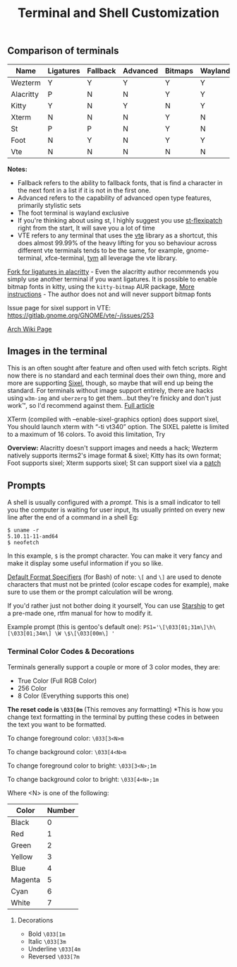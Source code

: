 #+TITLE: Terminal and Shell Customization


** Comparison of terminals
   | Name      | Ligatures | Fallback | Advanced | Bitmaps | Wayland | Tabs | Images | Config     | Rating |
   |-----------+-----------+----------+----------+---------+---------+------+--------+------------+--------|
   | Wezterm   | Y         | Y        | Y        | Y       | Y       | Y    | Y      | Lua        | 10/10  |
   | Alacritty | P         | N        | N        | Y       | Y       | N    | N      | Yaml       | 5/10   |
   | Kitty     | Y         | N        | Y        | N       | Y       | Y    | Y      | Custom     | 8/10   |
   | Xterm     | N         | N        | N        | Y       | N       | N    | Y      | Xresources | 7/10   |
   | St        | P         | P        | N        | Y       | N       | N    | P      | C header   | 7/10   |
   | Foot      | N         | Y        | N        | Y       | Y       | N    | Y      | INI        | 7/10   |
   | Vte       | N         | N        | N        | N       | N       | N    | P      | GUI        | 5/10   |


   *Notes:* 
   - Fallback refers to the ability to fallback fonts, that is find a character in the next font in a list if it is not in the first one.
   - Advanced refers to the capability of advanced open type features, primarily stylistic sets
   - The foot terminal is wayland exclusive
   - If you're thinking about using st, I highly suggest you use [[https://github.com/bakkeby/st-flexipatch][st-flexipatch]] right from the start, It will save you a lot of time
   - VTE refers to any terminal that uses the [[https://gitlab.gnome.org/GNOME/vte][vte]] library as a shortcut, this does almost 99.99% of the heavy lifting for you so behaviour across different vte terminals tends to be the same, for example, gnome-terminal, xfce-terminal, [[https://github.com/endaaman/tym][tym]] all leverage the vte library.

   [[https://github.com/zenixls2/alacritty][Fork for ligatures in alacritty]] - Even the alacritty author recommends you simply use another terminal if you want ligatures.
   It is possible to enable bitmap fonts in kitty, using the ~kitty-bitmap~ AUR package, [[https://github.com/slavfox/Cozette#kitty][More instructions]] - The author does not and will never support bitmap fonts

   Issue page for sixel support in VTE: https://gitlab.gnome.org/GNOME/vte/-/issues/253

   [[https://wiki.archlinux.org/title/List_of_applications#Terminal][Arch Wiki Page]]

** Images in the terminal

   This is an often sought after feature and often used with fetch scripts.
   Right now there is no standard and each terminal does their own thing, more and more are supporting [[https://en.wikipedia.org/wiki/Sixel][Sixel]], though, so maybe that will end up being the standard.
   For terminals without image support entirely, there are hacks using ~w3m-img~ and ~uberzerg~ to get them...but they're finicky and don't just work™, so I'd recommend against them.
   [[https://github.com/dylanaraps/neofetch/wiki/Images-in-the-terminal][Full article]]

   XTerm (compiled with --enable-sixel-graphics option) does support sixel,
   You should launch xterm with “-ti vt340” option. The SIXEL palette is limited to a maximum of 16 colors. To avoid this limitation, Try

   *Overview:*
   Alacritty doesn't support images and needs a hack;
   Wezterm natively supports iterms2's image format & sixel;
   Kitty has its own format;
   Foot supports sixel;
   Xterm supports sixel;
   St can support sixel via a [[https://gitlab.com/exorcist365/dotfulls/-/blob/master/.local/share/src/st/patches/0001-add-st-sixel.patch][patch]]

** Prompts
   A shell is usually configured with a /prompt/. This is a small indicator to tell you the computer is waiting for user input, Its usually printed on every new line after the end of a command in a shell
   Eg:
   #+BEGIN_SRC
$ uname -r
5.10.11-11-amd64
$ neofetch
   #+END_SRC
   In this example, ~$~ is the prompt character.
   You can make it very fancy and make it display some useful information if you so like.

   [[https://www.gnu.org/software/bash/manual/html_node/Controlling-the-Prompt.html][Default Format Specifiers]] (for Bash)
   of note:
   ~\[~ and ~\]~ are used to denote characters that must not be printed (color escape codes for example), make sure to use them or the prompt calculation will be wrong.

   If you'd rather just not bother doing it yourself, You can use [[https://starship.rs/][Starship]] to get a pre-made one, rtfm manual for how to modify it.

   Example prompt (this is gentoo's default one):
   ~PS1='\[\033[01;31m\]\h\[\033[01;34m\] \W \$\[\033[00m\] '~

*** Terminal Color Codes & Decorations
    Terminals generally support a couple or more of 3 color modes, they are:
    - True Color (Full RGB Color)
    - 256 Color
    - 8 Color (Everything supports this one)

    *The reset code is ~\033[0m~* (This removes any formatting)
    *This is how you change text formatting in the terminal by putting these codes in between the text you want to be formatted.

    To change foreground color:
    ~\033[3<N>m~

    To change background color:
    ~\033[4<N>m~

    To change foreground color to bright:
    ~\033[3<N>;1m~

    To change background color to bright:
    ~\033[4<N>;1m~


    Where <N> is one of the following:
    | Color   | Number |
    |---------+--------|
    | Black   |      0 |
    | Red     |      1 |
    | Green   |      2 |
    | Yellow  |      3 |
    | Blue    |      4 |
    | Magenta |      5 |
    | Cyan    |      6 |
    | White   |      7 |

**** Decorations
     - Bold ~\033[1m~
     - Italic ~\033[3m~
     - Underline ~\033[4m~
     - Reversed ~\033[7m~
